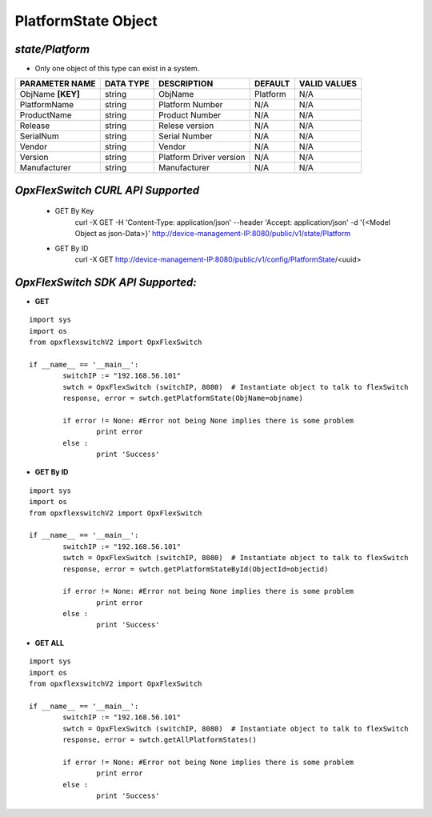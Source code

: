 PlatformState Object
=============================================================

*state/Platform*
------------------------------------

- Only one object of this type can exist in a system.

+--------------------+---------------+-------------------------+-------------+------------------+
| **PARAMETER NAME** | **DATA TYPE** |     **DESCRIPTION**     | **DEFAULT** | **VALID VALUES** |
+--------------------+---------------+-------------------------+-------------+------------------+
| ObjName **[KEY]**  | string        | ObjName                 | Platform    | N/A              |
+--------------------+---------------+-------------------------+-------------+------------------+
| PlatformName       | string        | Platform Number         | N/A         | N/A              |
+--------------------+---------------+-------------------------+-------------+------------------+
| ProductName        | string        | Product Number          | N/A         | N/A              |
+--------------------+---------------+-------------------------+-------------+------------------+
| Release            | string        | Relese version          | N/A         | N/A              |
+--------------------+---------------+-------------------------+-------------+------------------+
| SerialNum          | string        | Serial Number           | N/A         | N/A              |
+--------------------+---------------+-------------------------+-------------+------------------+
| Vendor             | string        | Vendor                  | N/A         | N/A              |
+--------------------+---------------+-------------------------+-------------+------------------+
| Version            | string        | Platform Driver version | N/A         | N/A              |
+--------------------+---------------+-------------------------+-------------+------------------+
| Manufacturer       | string        | Manufacturer            | N/A         | N/A              |
+--------------------+---------------+-------------------------+-------------+------------------+



*OpxFlexSwitch CURL API Supported*
------------------------------------

	- GET By Key
		 curl -X GET -H 'Content-Type: application/json' --header 'Accept: application/json' -d '{<Model Object as json-Data>}' http://device-management-IP:8080/public/v1/state/Platform
	- GET By ID
		 curl -X GET http://device-management-IP:8080/public/v1/config/PlatformState/<uuid>


*OpxFlexSwitch SDK API Supported:*
------------------------------------



- **GET**


::

	import sys
	import os
	from opxflexswitchV2 import OpxFlexSwitch

	if __name__ == '__main__':
		switchIP := "192.168.56.101"
		swtch = OpxFlexSwitch (switchIP, 8080)  # Instantiate object to talk to flexSwitch
		response, error = swtch.getPlatformState(ObjName=objname)

		if error != None: #Error not being None implies there is some problem
			print error
		else :
			print 'Success'


- **GET By ID**


::

	import sys
	import os
	from opxflexswitchV2 import OpxFlexSwitch

	if __name__ == '__main__':
		switchIP := "192.168.56.101"
		swtch = OpxFlexSwitch (switchIP, 8080)  # Instantiate object to talk to flexSwitch
		response, error = swtch.getPlatformStateById(ObjectId=objectid)

		if error != None: #Error not being None implies there is some problem
			print error
		else :
			print 'Success'




- **GET ALL**


::

	import sys
	import os
	from opxflexswitchV2 import OpxFlexSwitch

	if __name__ == '__main__':
		switchIP := "192.168.56.101"
		swtch = OpxFlexSwitch (switchIP, 8080)  # Instantiate object to talk to flexSwitch
		response, error = swtch.getAllPlatformStates()

		if error != None: #Error not being None implies there is some problem
			print error
		else :
			print 'Success'



